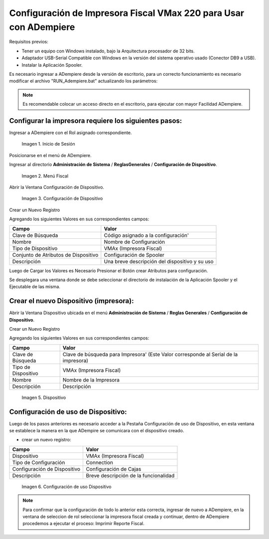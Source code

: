 .. _documento/configuración-impresora:

**Configuración de Impresora Fiscal VMax 220 para Usar con ADempiere**
======================================================================

Requisitos previos:

-  Tener un equipo con Windows instalado, bajo la Arquitectura procesador de 32 bits.
-  Adaptador USB-Serial Compatible con Windows en la versión del sistema operativo usado (Conector DB9 a USB).
-  Instalar la Aplicación Spooler.

Es necesario ingresar a ADempiere desde la versión de escritorio, para un correcto funcionamiento es necesario modificar el archivo "RUN\_Adempiere.bat" actualizando los parámetros:

.. function:: "Configuración del Classpath"

    :param ADEMPIERE_HOME: (Ruta de ADempiere).
    :param JAVA_HOME: (Ruta de Instalación de JAVA). 

.. note:: 

        Es recomendable colocar un acceso directo en el escritorio, para ejecutar con mayor Facilidad ADempiere.

**Configurar la impresora requiere los siguientes pasos:**
----------------------------------------------------------

Ingresar a ADempiere con el Rol asignado correspondiente.

        .. documento/configuración-impresora-01

        .. figure:: resorces/login.png
           :align: center
           :alt: Inicio de Sesión

           Imagen 1. Inicio de Sesión

Posicionarse en el menú de ADempiere.

Ingresar al directorio **Administración de Sistema** / **ReglasGenerales** / **Configuración de Dispositivo**.

        .. documento/configuración-impresora-02
        
        .. figure:: resorces/setup-menu.png
           :align: center
           :alt: Menú Fiscal

           Imagen 2. Menú Fiscal

Abrir la Ventana Configuración de Dispositivo.

        .. documento/configuración-impresora-03
        
        .. figure:: resorces/device-configuration.png
           :align: center
           :alt: Configuración de Dispositivo

           Imagen 3. Configuración de Dispositivo

Crear un Nuevo Registro

Agregando los siguientes Valores en sus correspondientes campos:

+----------------------------------------+--------------------------------------------------+
| Campo                                  | Valor                                            |
+========================================+==================================================+
| Clave de Búsqueda                      | Código asignado a la configuración'              |
+----------------------------------------+--------------------------------------------------+
| Nombre                                 | Nombre de Configuración                          |
+----------------------------------------+--------------------------------------------------+
| Tipo de Dispositivo                    | VMAx (Impresora Fiscal)                          |
+----------------------------------------+--------------------------------------------------+
| Conjunto de Atributos de Dispositivo   | Configuración de Spooler                         |
+----------------------------------------+--------------------------------------------------+
| Descripción                            | Una breve descripción del dispositivo y su uso   |
+----------------------------------------+--------------------------------------------------+

Luego de Cargar los Valores es Necesario Presionar el Botón crear Atributos para configuración.

Se desplegara una ventana donde se debe seleccionar el directorio de instalación de la Aplicación Spooler y el Ejecutable de las misma.

.. function:: "Ejemplo de Configuración"

    :param Spooler Folder: C:\Program Files\SpoolerVmax.
    :param Spooler App: epsSpoolerVmax.exe. 

        .. documento/configuración-impresora-04

        .. figure:: resorces/device-configuration-dialog.png
           :align: center
           :alt: Diálogo de Configuracion de Dispositivo

           Imagen 4. Diálogo de Configuracion de Dispositivo

**Crear el nuevo Dispositivo (impresora):**
-------------------------------------------

Abrir la Ventana Dispositivo ubicada en el menú **Administración de Sistema** / **Reglas Generales** / **Configuración de Dispositivo**.

Crear un Nuevo Registro

Agregando los siguientes Valores en sus correspondientes campos:

+-------------+-------------+
| Campo       | Valor       |
+=============+=============+
| Clave de    | Clave de    |
| Búsqueda    | búsqueda    |
|             | para        |
|             | Impresora'  |
|             | (Este Valor |
|             | corresponde |
|             | al Serial   |
|             | de la       |
|             | impresora)  |
+-------------+-------------+
| Tipo de     | VMAx        |
| Dispositivo | (Impresora  |
|             | Fiscal)     |
+-------------+-------------+
| Nombre      | Nombre de   |
|             | la          |
|             | Impresora   |
+-------------+-------------+
| Descripción | Descripción |
+-------------+-------------+

        .. documento/configuración-impresora-05

        .. figure:: resorces/device.png
           :align: center
           :alt: Dispositivo

           Imagen 5. Dispositivo

**Configuración de uso de Dispositivo:**
----------------------------------------

Luego de los pasos anteriores es necesario acceder a la Pestaña Configuración de uso de Dispositivo, en esta ventana se establece la manera en la que ADempire se comunicara con el dispositivo creado.

-  crear un nuevo registro:

+--------------------------------+-----------------------------------------+
| Campo                          | Valor                                   |
+================================+=========================================+
| Dispositivo                    | VMAx (Impresora Fiscal)                 |
+--------------------------------+-----------------------------------------+
| Tipo de Configuración          | Connection                              |
+--------------------------------+-----------------------------------------+
| Configuración de Dispositivo   | Configuración de Cajas                  |
+--------------------------------+-----------------------------------------+
| Descripción                    | Breve descripción de la funcionalidad   |
+--------------------------------+-----------------------------------------+

        .. documento/configuración-impresora-06

        .. figure:: resorces/device-setup.png
           :align: center
           :alt: Configuración de uso Dispositivo

           Imagen 6. Configuración de uso Dispositivo

.. note:: 

        Para confirmar que la configuración de todo lo anterior esta correcta, ingresar de nuevo a ADempiere, en la ventana de seleccion de rol seleccionar la impresora fiscal creada y continuar, dentro de ADempiere procedemos a ejecutar el proceso: Imprimir Reporte Fiscal.
